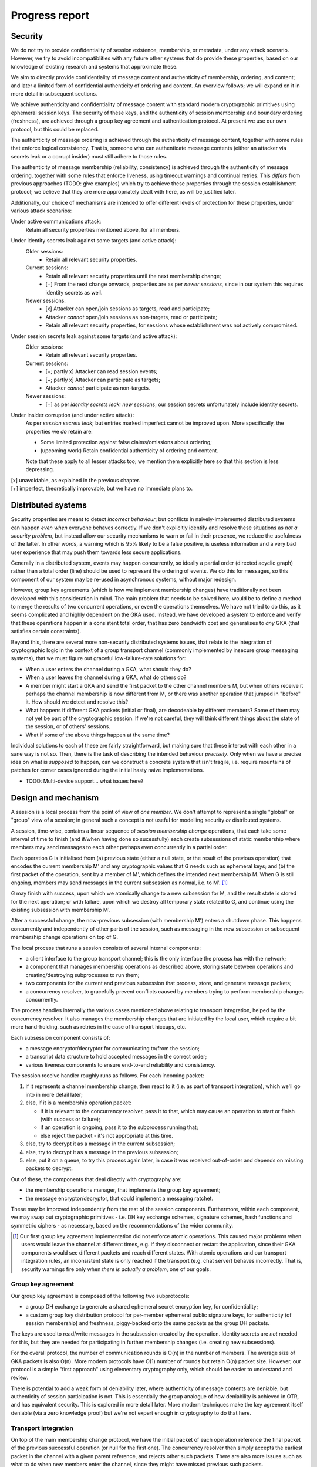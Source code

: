 ===============
Progress report
===============

Security
========

We do not try to provide confidentiality of session existence, membership, or
metadata, under any attack scenario. However, we try to avoid incompatiblities
with any future other systems that do provide these properties, based on our
knowledge of existing research and systems that approximate these.

We aim to directly provide confidentiality of message content and authenticity
of membership, ordering, and content; and later a limited form of confidential
authenticity of ordering and content. An overview follows; we will expand on it
in more detail in subsequent sections.

We achieve authenticity and confidentiality of message content with standard
modern cryptographic primitives using ephemeral session keys. The security of
these keys, and the authenticity of session membership and boundary ordering
(freshness), are achieved through a group key agreement and authentication
protocol. At present we use our own protocol, but this could be replaced.

The authenticity of message ordering is achieved through the authenticity of
message content, together with some rules that enforce logical consistency.
That is, someone who can authenticate message contents (either an attacker via
secrets leak or a corrupt insider) must still adhere to those rules.

The authenticity of message membership (reliability, consistency) is achieved
through the authenticity of message ordering, together with some rules that
enforce liveness, using timeout warnings and continual retries. This *differs*
from previous approaches (TODO: give examples) which try to achieve these
properties through the session establishment protocol; we believe that they are
more appropriately dealt with here, as will be justified later.

Additionally, our choice of mechanisms are intended to offer different levels
of protection for these properties, under various attack scenarios:

Under active communications attack:
  Retain all security properties mentioned above, for all members.

Under identity secrets leak against some targets (and active attack):
  Older sessions:
    - Retain all relevant security properties.

  Current sessions:
    - Retain all relevant security properties until the next membership change;
    - [+] From the next change onwards, properties are as per *newer sessions*,
      since in our system this requires identity secrets as well.

  Newer sessions:
    - [x] Attacker can open/join sessions as targets, read and participate;
    - Attacker *cannot* open/join sessions as non-targets, read or participate;
    - Retain all relevant security properties, for sessions whose establishment
      was not actively compromised.

Under session secrets leak against some targets (and active attack):
  Older sessions:
    - Retain all relevant security properties.

  Current sessions:
    - [+; partly x] Attacker can read session events;
    - [+; partly x] Attacker can participate as targets;
    - Attacker *cannot* participate as non-targets.

  Newer sessions:
    - [+] as per *identity secrets leak: new sessions*; our session secrets
      unfortunately include identity secrets.

Under insider corruption (and under active attack):
  As per *session secrets leak*; but entries marked imperfect cannot be
  improved upon. More specifically, the properties we *do* retain are:

  - Some limited protection against false claims/omissions about ordering;
  - (upcoming work) Retain confidential authenticity of ordering and content.

  Note that these apply to all lesser attacks too; we mention them explicitly
  here so that this section is less depressing.

| [x] unavoidable, as explained in the previous chapter.
| [+] imperfect, theoretically improvable, but we have no immediate plans to.

Distributed systems
===================

Security properties are meant to detect *incorrect behaviour*; but conflicts in
naively-implemented distributed systems can happen *even when* everyone behaves
correctly. If we don't explicitly identify and resolve these situations as *not
a security problem*, but instead allow our security mechanisms to warn or fail
in their presence, we reduce the usefulness of the latter. In other words, a
warning which is 95% likely to be a false positive, is useless information and
a very bad user experience that may push them towards less secure applications.

Generally in a distributed system, events may happen concurrently, so ideally a
partial order (directed acyclic graph) rather than a total order (line) should
be used to represent the ordering of events. We do this for messages, so this
component of our system may be re-used in asynchronous systems, without major
redesign.

However, group key agreements (which is how we implement membership changes)
have traditionally not been developed with this consideration in mind. The main
problem that needs to be solved here, would be to define a method to merge the
results of two concurrent operations, or even the operations themselves. We
have not tried to do this, as it seems complicated and highly dependent on the
GKA used. Instead, we have developed a system to enforce and verify that these
operations happen in a consistent total order, that has zero bandwidth cost and
generalises to *any* GKA (that satisfies certain constraints).

Beyond this, there are several more non-security distributed systems issues,
that relate to the integration of cryptographic logic in the context of a group
transport channel (commonly implemented by insecure group messaging systems),
that we must figure out graceful low-failure-rate solutions for:

- When a user enters the channel during a GKA, what should they do?
- When a user leaves the channel during a GKA, what do others do?
- A member might start a GKA and send the first packet to the other channel
  members M, but when others receive it perhaps the channel membership is now
  different from M, or there was another operation that jumped in "before" it.
  How should we detect and resolve this?
- What happens if different GKA packets (initial or final), are decodeable by
  different members? Some of them may not yet be part of the cryptographic
  session. If we're not careful, they will think different things about the
  state of the session, or of others' sessions.
- What if some of the above things happen at the same time?

Individual solutions to each of these are fairly straightforward, but making
sure that these interact with each other in a sane way is not so. Then, there
is the task of describing the intended behaviour *precisely*. Only when we have
a precise idea on what is *supposed* to happen, can we construct a concrete
system that isn't fragile, i.e. require mountains of patches for corner cases
ignored during the initial hasty naive implementations.

- TODO: Multi-device support... what issues here?

Design and mechanism
====================

A session is a local process from the point of view of *one member*. We don't
attempt to represent a single "global" or "group" view of a session; in general
such a concept is not useful for modelling security *or* distributed systems.

A session, time-wise, contains a linear sequence of *session membership change*
operations, that each take some interval of time to finish (and if/when having
done so sucessfully) each create subsessions of static membership where members
may send messages to each other perhaps even concurrently in a partial order.

Each operation G is initialised from (a) previous state (either a null state,
or the result of the previous operation) that encodes the current membership M'
and any cryptographic values that G needs such as ephemeral keys; and (b) the
first packet of the operation, sent by a member of M', which defines the
intended next membership M. When G is still ongoing, members may send messages
in the current subsession as normal, i.e. to M'. [#atom]_

G may finish with success, upon which we atomically change to a new subsession
for M, and the result state is stored for the next operation; or with failure,
upon which we destroy all temporary state related to G, and continue using the
existing subsession with membership M'.

After a successful change, the now-previous subsession (with membership M')
enters a shutdown phase. This happens concurrently and independently of other
parts of the session, such as messaging in the new subsession or subsequent
membership change operations on top of G.

The local process that runs a session consists of several internal components:

- a client interface to the group transport channel; this is the only interface
  the process has with the network;
- a component that manages membership operations as described above, storing
  state between operations and creating/destroying subprocesses to run them;
- two components for the current and previous subsession that process, store,
  and generate message packets;
- a concurrency resolver, to gracefully prevent conflicts caused by members
  trying to perform membership changes concurrently.

The process handles internally the various cases mentioned above relating to
transport integration, helped by the concurrency resolver. It also manages the
membership changes that are initiated by the local user, which require a bit
more hand-holding, such as retries in the case of transport hiccups, etc.

Each subsession component consists of:

- a message encryptor/decryptor for communicating to/from the session;
- a transcript data structure to hold accepted messages in the correct order;
- various liveness components to ensure end-to-end reliability and consistency.

The session receive handler roughly runs as follows. For each incoming packet:

1. if it represents a channel membership change, then react to it (i.e. as part
   of transport integration), which we'll go into in more detail later;
2. else, if it is a membership operation packet:

   - if it is relevant to the concurrency resolver, pass it to that, which may
     cause an operation to start or finish (with success or failure);
   - if an operation is ongoing, pass it to the subprocess running that;
   - else reject the packet - it's not appropriate at this time.

3. else, try to decrypt it as a message in the current subsession;
4. else, try to decrypt it as a message in the previous subsession;
5. else, put it on a queue, to try this process again later, in case it was
   received out-of-order and depends on missing packets to decrypt.

Out of these, the components that deal directly with cryptography are:

- the membership operations manager, that implements the group key agreement;
- the message encryptor/decryptor, that could implement a messaging ratchet.

These may be improved independently from the rest of the session components.
Furthermore, within each component, we may swap out cryptographic primitives -
i.e. DH key exchange schemes, signature schemes, hash functions and symmetric
ciphers - as necessary, based on the recommendations of the wider community.

.. [#atom] Our first group key agreement implementation did not enforce atomic
    operations. This caused major problems when users would leave the channel
    at different times, e.g. if they disconnect or restart the application,
    since their GKA components would see different packets and reach different
    states. With atomic operations and our transport integration rules, an
    inconsistent state is only reached if the transport (e.g. chat server)
    behaves incorrectly. That is, security warnings fire only when *there is
    actually a problem*, one of our goals.

Group key agreement
-------------------

Our group key agreement is composed of the following two subprotocols:

- a group DH exchange to generate a shared ephemeral secret encryption key, for
  confidentiality;
- a custom group key distribution protocol for per-member ephemeral public
  signature keys, for authenticity (of session membership) and freshness,
  piggy-backed onto the same packets as the group DH packets.

The keys are used to read/write messages in the subsession created by the
operation. Identity secrets are *not* needed for this, but they are needed for
participating in further membership changes (i.e. creating new subsessions).

For the overall protocol, the number of communication rounds is O(n) in the
number of members. The average size of GKA packets is also O(n). More modern
protocols have O(1) number of rounds but retain O(n) packet size. However, our
protocol is a simple "first approach" using elementary cryptography only, which
should be easier to understand and review.

There is potential to add a weak form of deniability later, where authenticity
of message contents are deniable, but authenticity of session participation is
not. This is essentially the group analogue of how deniability is achieved in
OTR, and has equivalent security. This is explored in more detail later. More
modern techniques make the key agreement itself deniable (via a zero knowledge
proof) but we're not expert enough in cryptography to do that here.

Transport integration
---------------------

On top of the main membership change protocol, we have the initial packet of
each operation reference the final packet of the previous successful operation
(or null for the first one). The concurrency resolver then simply accepts the
earliest packet in the channel with a given parent reference, and rejects other
such packets. There are also more issues such as what to do when new members
enter the channel, since they might have missed previous such packets.

To solve the other distributed systems issues raised earlier, we have a system
of rules on how to react to different channel and session events. These work
roughly along these lines:

- Every operation's target members (i.e. new members and remaining members)
  must all be in the channel to see the first packet (otherwise it is ignored)
  and remain there for the duration of the operation (otherwise it auto-fails).

- Members that leave the channel are automatically excluded from the session,
  and vice versa. There are subrules to handle events that conflict with this
  auto-behaviour, that might occur before those behaviours are applied.

- We never initiate membership operations to exclude ourselves. When we want to
  part the session, we initiate a "shutdown" process on the subsession, wait
  for it to finish, then leave the channel. When others exclude us, we wait for
  them to kick us from the channel, if and after the operation succeeds. Either
  way, we switch to a "null/solo" subsession only *after* leaving the channel.

For full details of these rules and the rationale for them, along with more
precise descriptions of the model for a general G, and of the group transport
channel, see [TODO: link].

Message ordering
----------------

Every message has an explicit set of references to the latest other messages
("parents") seen by the author when they wrote the message. These references
are hashes of each packet, which require no extra infrastructure to generate or
resolve. When we decrypt and verify a packet, we verify the author of these
references as well. This allows us to ignore the order of packet receipt, and
instead construct our ordering by following these references. If we receive a
packet out-of-order, i.e. if we haven't yet received all of its parents, we
simply defer processing of it until we have received them.

To be precise, it is important to note that parent references are only claims.
Their truth is susceptible to lying; the claimant may:

- make false claims, i.e. refer to messages they haven't seen; hashes give some
  protection here, but they could e.g. reuse a hash they saw from someone else;
- make false omissions, i.e. not refer to messages that they have seen.

We have rules that enforce some logical consistency here:

- a message's parents must form an anti-chain, i.e. none of these parents may
  directly or indirectly (via intermediate messages) reference each other;
- an author's own messages must form a total order (line).

This gives some protection against arbitrary lies, but it is still possible to
lie within these constraints. However, we don't offer protection for this; we
believe that there is no benefit for an attacker to make such lies, and that
the cost of any solution would not be worth the minor extra protection.

For a more detailed exploration, including tradeoffs of the "defer processing"
approach to strong ordering, and ways to calculate references to have better
resistance against false claims, see [TODO: link].

Reliability and consistency
---------------------------

Due to our strong ordering property, we can interpret parent references as an
implicit acknowledgement ("ack") that the author received every parent. Based
on this, we can ensure end-to-end reliability and consistency; we take much
inspiration from the core ideas of TCP.

We require every message (those we send, *and* those we receive) to be acked by
all recipients; if we (as the local user) don't observe these within a timeout,
we warn the human user. We may also occasionally resend the packets of these
messages, possibly including others' packets that we received.

To ensure that we ack everything that everyone sent, we also occassionally send
out acks automatically outside of the user's control. Due to strong ordering,
acks are transitive (i.e. implicitly ack all of its ancestors) and thus these
auto-acks can be delayed, to ack several messages at once and reduce volume.

There are more considerations, to avoid perpetual reacking-of-acks but ensure
that the final messages of a session, or of a busy period within a session, are
actually fully-acked. This includes a formal session "shutdown" process.

For a more detailed exploration, including resend algorithms, timing concepts,
different ack semantics, why we must have end-to-end authenticated reliability,
and the distinction between consistency and consensus, see [TODO: link].

Message encryption
------------------

Message encryption is currently very simple. Each subsession has a constant set
of keys (the output of the group key exchange) that are used to authenticate
and encrypt all messages in it - one encryption key shared between all members,
and one signature key for each member, with the public part shared with others.

Every message is encrypted using the shared encryption key, then signed by the
author using their own private signature key. To decrypt, the recipient first
verifies the signature, then decrypts the ciphertext.

These are constant throughout the session, so that if the shared encryption key
is broken, the confidentiality of message content is lost. In the future, we
will experiment with implementing this component as a forward secrecy ratchet.
Note that we already have forward secrecy *between* subsessions.

One simple scheme is to deterministically split the key into n keys, one for
each sender. Then, each key can be used within a hash-chain ratchet for the
corresponding sender. Once all recipients have decrypted a message and deleted
the key, the secrecy of messages encrypted with that key and previous ones is
ensured, even if an attack compromises members' memory later. However, since
this scheme does not distribute entropy between members, there is no chance to
recover from a memory leak and try to regain secrecy for future messages.

There is also the future option to make the message authentication confidential
("deniable"). Roughly speaking, once a member initiates a subsession shutdown
request ("FIN"), they may publish their signature key after everyone acks this
request. This is safe (an attacker cannot re-use the key to forge messages) if
we enforce that one may not author messages *after* a FIN, i.e. all receivers
must refuse to accept such messages. However, this simple approach destroys our
ability to authenticate our own acks of others' messages (e.g. *their* FIN)
after we send our own FIN. So we probably need something a bit more complex,
and we haven't worked out the details yet.

There is the attack here that if others' acks to our FIN are blocked, then we
will never be sure that it's safe to publish our signature key. This likely
can't be defended under this type of scheme, since confidential authenticity
isn't meaningful without authenticity (it would be "confidential nothing"); the
equivalent attack also applies to OTR. To defend against this, we would need a
session establishment protocol that is itself deniable, and then we don't need
to mess around with publishing the keys used for message authentication.
